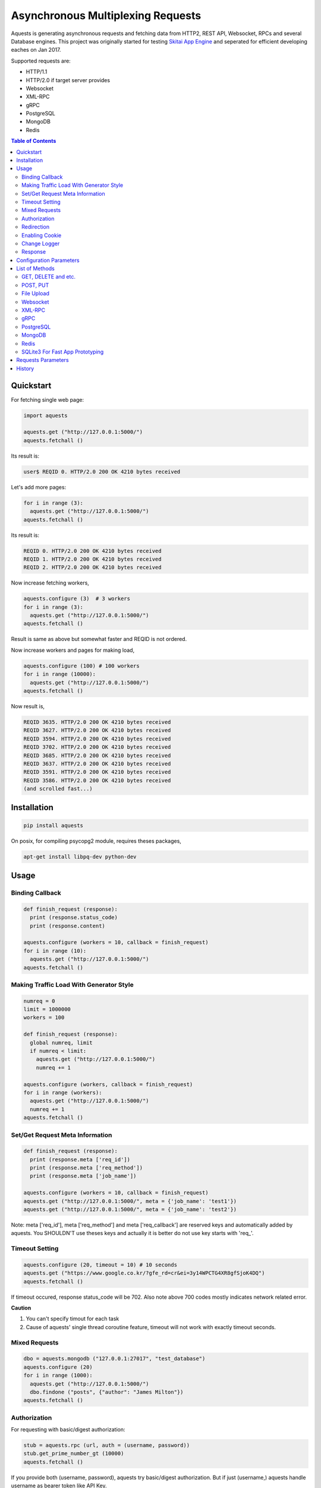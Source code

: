 ====================================
Asynchronous Multiplexing Requests
====================================

Aquests is generating asynchronous requests and fetching data from HTTP2, REST API, Websocket, RPCs and several Database engines. This project was originally started for testing `Skitai App Engine`_ and seperated for efficient developing eaches on Jan 2017.

Supported requests are:

- HTTP/1.1
- HTTP/2.0 if target server provides
- Websocket
- XML-RPC
- gRPC
- PostgreSQL
- MongoDB
- Redis

.. _`Skitai App Engine`: https://pypi.python.org/pypi/skitai

.. contents:: Table of Contents


Quickstart
=============

For fetching single web page:

.. code-block:: python

  import aquests
  
  aquests.get ("http://127.0.0.1:5000/")
  aquests.fetchall ()

Its result is:

.. code-block:: bash

  user$ REQID 0. HTTP/2.0 200 OK 4210 bytes received
  
Let's add more pages:

.. code-block:: python
  
  for i in range (3):
    aquests.get ("http://127.0.0.1:5000/")     
  aquests.fetchall ()
  
Its result is:

.. code-block:: bash

  REQID 0. HTTP/2.0 200 OK 4210 bytes received
  REQID 1. HTTP/2.0 200 OK 4210 bytes received
  REQID 2. HTTP/2.0 200 OK 4210 bytes received

Now increase fetching workers,

.. code-block:: python

  aquests.configure (3)  # 3 workers
  for i in range (3):
    aquests.get ("http://127.0.0.1:5000/")     
  aquests.fetchall ()

Result is same as above but somewhat faster and REQID is not ordered.

Now increase workers and pages for making load,

.. code-block:: python
  
  aquests.configure (100) # 100 workers
  for i in range (10000):
    aquests.get ("http://127.0.0.1:5000/")      
  aquests.fetchall ()
  
Now result is,

.. code-block:: bash

  REQID 3635. HTTP/2.0 200 OK 4210 bytes received
  REQID 3627. HTTP/2.0 200 OK 4210 bytes received
  REQID 3594. HTTP/2.0 200 OK 4210 bytes received
  REQID 3702. HTTP/2.0 200 OK 4210 bytes received
  REQID 3685. HTTP/2.0 200 OK 4210 bytes received
  REQID 3637. HTTP/2.0 200 OK 4210 bytes received
  REQID 3591. HTTP/2.0 200 OK 4210 bytes received
  REQID 3586. HTTP/2.0 200 OK 4210 bytes received
  (and scrolled fast...)

Installation
===============

.. code-block:: bash

  pip install aquests

On posix, for compiling psycopg2 module, requires theses packages,

.. code:: bash
    
  apt-get install libpq-dev python-dev

Usage
======

Binding Callback
-------------------

.. code-block:: python
  
  def finish_request (response):
    print (response.status_code)
    print (response.content)
  	
  aquests.configure (workers = 10, callback = finish_request)
  for i in range (10):
    aquests.get ("http://127.0.0.1:5000/")    
  aquests.fetchall ()


Making Traffic Load With Generator Style
------------------------------------------

.. code-block:: python
  
  numreq = 0
  limit = 1000000
  workers = 100
  
  def finish_request (response):
    global numreq, limit     
    if numreq < limit:
      aquests.get ("http://127.0.0.1:5000/")
      numreq += 1
  	
  aquests.configure (workers, callback = finish_request)
  for i in range (workers):
    aquests.get ("http://127.0.0.1:5000/")  
    numreq += 1
  aquests.fetchall ()  


Set/Get Request Meta Information
------------------------------------

.. code-block:: python
  
  def finish_request (response):
    print (response.meta ['req_id'])
    print (response.meta ['req_method'])
    print (response.meta ['job_name'])
  	
  aquests.configure (workers = 10, callback = finish_request)
  aquests.get ("http://127.0.0.1:5000/", meta = {'job_name': 'test1'})  
  aquests.get ("http://127.0.0.1:5000/", meta = {'job_name': 'test2'})

Note: meta ['req_id'], meta ['req_method'] and meta ['req_callback'] are reserved keys and automatically added by aquests. You SHOULDN'T use theses keys and actually it is better do not use key starts with 'req\_'.


Timeout Setting
----------------

.. code-block:: python
  
  aquests.configure (20, timeout = 10) # 10 seconds
  aquests.get ("https://www.google.co.kr/?gfe_rd=cr&ei=3y14WPCTG4XR8gfSjoK4DQ")  
  aquests.fetchall ()

If timeout occured, response status_code will be 702. Also note above 700 codes mostly indicates network related error.


**Caution**

1. You can't specify timout for each task
2. Cause of aquests' single thread coroutine feature, timeout will not work with exactly timeout seconds.


Mixed Requests
----------------

.. code-block:: python

  dbo = aquests.mongodb ("127.0.0.1:27017", "test_database")
  aquests.configure (20)
  for i in range (1000): 
    aquests.get ("http://127.0.0.1:5000/")
    dbo.findone ("posts", {"author": "James Milton"})
  aquests.fetchall ()


Authorization
-----------------

For requesting with basic/digest authorization:

.. code:: python

  stub = aquests.rpc (url, auth = (username, password))
  stub.get_prime_number_gt (10000)
  aquests.fetchall ()
  
If you provide both (username, password), aquests try basic/digest authorization. But if just (username,) aquests handle username as bearer token like API Key.


Redirection
------------

For automatically redireting by http status 301, 302, 307, 308:

.. code:: python
  
  def finish_request (response):
    print (response.history)
    
  aquests.configure (callback = finish_request)
  aquests.get ('http://pypi.python.org')
  aquests.fetchall ()
  
response.history is like,

.. code:: python

  [<Response [301]>, <Response [302]>]

Also for disabling redirect,

.. code:: python

  aquests.configure (callback = finish_request, allow_redirects = False)
  

Enabling Cookie
------------------

.. code-block:: python
  
  def finish_request (response):
    print (response.cookies)
    
  aquests.configure (20, callback = finish_request, cookie = True)
  aquests.get ("https://www.google.co.kr/?gfe_rd=cr&ei=3y14WPCTG4XR8gfSjoK4DQ")  
  aquests.fetchall ()

**Caution**

This cookie feature shouldn't handle as different sessions per worker. All workers (connections) of aquests share same cookie values per domain. It means a worker sign in a website, so are the others. Imagine lots of FireFox windows on a desktop computer. If you really need session control, use requests_.


Change Logger
--------------

.. code-block:: python
  
  from aquests.lib import logger
  
  aquests.configure (
    workers = 10, 
    logger = logger.file_logger ('/tmp/logs', 'aquests')
  )


Response
---------

I make similar naming with requests_' attribute and method names as possible.

Response has these attributes and method:

- meta: user added meta data including 'req_id' and 'req_method'
- status_code: HTTP status code or DBO query success (200) or failure (500) code
- reason: status text like OK, Not Found...
- content: bytes content or original db result
- data: usally same as content but on RPC, DB query or json response situation, it returns result object.
- logger: logger.log (msg, type ='info'), logger.trace ()
- method: POST, GET, PUT etc for HTTP/RPC and execute, get, set or lrange etc for DBO
- raise_for_status (): raise exception when HTTP status code >= 300 or DBO command excution failure
- reraise (): shortcut for raise_for_status ()

Below thing is available only on Websocket response.

- opcode: websocket opcode of received message

Below things are available only on DBO responses.

- server: database server address
- dbname: database object name
- params: database command parameters

Below things aren't available on DBO and Websocket responses.

- url: requested url
- history: redirected history by http code 301, 302, 307 and 308 like *[<Response [302]>, <Response [302]>]*
- version: HTTP protocol version
- headers: Response headers
- text: charset encoded string (unicode)
- raw: file like object for bytes stream has raw.read (), raw.readline (),... methods
- cookies: if configure (cookie = True), returns dictionary
- encoding: extracted from content-type header
- request.headers
- request.payload: request body bytes, not available at upload and grpc
- json (): load JSON data, but if response content-type is application/json, automatically loaded into response.data then you can just use it.
- get_header (key, default = None): returns header value, if not exists return default
- get_header_with_attr (key, default = None): returns header value and attr dict like 'text/html', {'charset': 'utf-8'}
- set_cookie (key, val, domain = None, path = "/")
- get_cookie (key)

.. _requests: https://pypi.python.org/pypi/requests


Configuration Parameters
==========================

.. code-block:: python

  import aquests
  
  aquests.configure (
    workers = 1, 
    logger = None, 
    callback = None, 
    timeout = 10, 
    cookie = False,
    force_http1 = False, 
    http2_constreams = 1,
    allow_redirects = True,
    qrandom = False
  )
  
- workers: number of fetching workers, it'not threads
- logger: logger shoukd have 2 method - log (msg, type = 'info') and trace () for exception logging. if not provided, aquests uses aquests.ib.logger.screen_logger
- callback: global default callback function has receiving response arg
- timeout: request timeout seconds
- cookie: enable/disable using cookie for request
- force_http1: enforce http 1.1 not 2.0
- http2_constreams: if you making requests to single http2 server, how many concurrent streams per channel. BE CAREFUL, it might be useful for generating traffic load for testing your http2 web servers. and if your server doesn't provide http2, your workers will be increased to number of http2_constreams times than you really want.
- allow_redirects: if set True, in case HTTP status code is in 301, 302, 307, 308 then redirect automatically
- qrandom: requests will be selected by random, this is useful for load distributing to request multiple hosts.


List of Methods
==================


GET, DELETE and etc.
---------------------

.. code-block:: python

  aquests.get ("http://127.0.0.1:5000/")
  aquests.delete ("http://127.0.0.1:5000/models/ak-40")
  aquests.get ("https://www.google.co.kr/search?q=aquests")

Also aquests.head (), options () and trace () are available.


POST, PUT
---------------

.. code-block:: python

  aquests.post (
    "http://127.0.0.1:5000/", 
    {'author': 'James Milton'}, 
    {'Content-Type': 'application/x-www-form-urlencoded'}
   )
   
  # is equal to:
   
  aquests.postform (
    "http://127.0.0.1:5000/", 
    {'author': 'James Milton'}    
  )

Put example,

.. code-block:: python
  
  aquest.put (
    "http://127.0.0.1:5000/users/jamesmilton",
    {'fullnamer': 'James Milton'},
    {'Content-Type': 'application/json'}
    )
  )
  
  # is equal to:
   
  aquests.putjson (
    "http://127.0.0.1:5000/users/jamesmilton",
    {'fullnamer': 'James Milton'}
  )
  
There're some shorter ways ratehr than specifing content type:

- postform: application/x-www-form-urlencoded, data value should be dictionary
- postjson: application/json, data value should be json dumpable
- postxml: text/xml, data value should be xml string or utf-8 encoded bytes
- postnvp: text/namevalue, data value should be dictionary 

And putform (), putjson ()... is also available.

  
File Upload
------------

.. code-block:: python

  aquests.upload (
    "http://127.0.0.1:5000/", 
    {
      'author': 'James Milton',
      'file': open ('/tmp/mycar.jpg', 'rb')
    }
  )

You should open file with 'rb' mode.

Websocket
-----------

.. code-block:: python

  aquests.ws ("ws://127.0.0.1:5000/websocket/echo", "Hello World")
  # secure websocket channel, use wss
  aquests.ws ("wss://127.0.0.1:5000/websocket/echo", "Hello World")
  aquests.fetchall ()

Response is like this,
  
- response.status_code: 200
- response.reason: "OK"
- response.content: (1, "Hello World") # (opcode, message)
- response.opcode: 1 # OPCODE_TEXT
- response.data: "Hello World"

Note: Sometimes status_code is 200, opcode is -1. It is NOT official websocket spec. but means websocket is successfully connected but disconnected before receving a message by some reasons.

If you want to send specify message type.

.. code-block:: python
  
  from aquests.protocols.ws import OPCODE_TEXT, OPCODE_BINARY
    
  aquests.ws ("ws://127.0.0.1:5000/websocket/echo", (OPCODE_BINARY, b"Hello World"))
  aquests.fetchall ()


XML-RPC
----------

.. code-block:: python

  stub = aquests.rpc ("https://pypi.python.org/pypi")
  stub.package_releases('roundup')
  stub.prelease_urls('roundup', '1.4.10')
  aquests.fetchall ()

Returns,

.. code-block:: bash

  ['1.5.1']
  <class 'xmlrpc.client.Fault'> <Fault 1:...>


gRPC
----------

.. code-block:: python
  
  import route_guide_pb2
  
  stub = aquests.grpc ("http://127.0.0.1:5000/routeguide.RouteGuide")
  point = route_guide_pb2.Point (latitude=409146138, longitude=-746188906)
  for i in range (3):
    stub.GetFeature (point)
  aquests.fetchall ()


Returns,

.. code-block:: python

  name: "Berkshire Valley Management Area Trail, Jefferson, NJ, USA"
  location {
    latitude: 409146138
    longitude: -746188906
  }

For more about gRPC and route_guide_pb2, go to `gRPC Basics - Python`_.

.. _`gRPC Basics - Python`: http://www.grpc.io/docs/tutorials/basic/python.html


PostgreSQL
-------------

.. code-block:: python
  
  def finish_request (response):
    print (response.data)  	
  
  aquests.configure (3, callback = finish_request)	
  dbo = aquests.postgresql ("127.0.0.1:5432", "mydb", ("test", "1111"))
  for i in range (10):
    dbo.execute ("SELECT city, prcp, temp_hi, temp_low FROM weather;")

Returns,

.. code-block:: bash

  [
    {'prcp': 0.25, 'temp_hi': 50, 'city': 'San  Francisco', 'temp_lo': 46}, 
    {'prcp': 0.0, 'temp_hi': 54, 'city': 'Hayward', 'temp_lo': 37}
  ]  

MongoDB
---------

.. code-block:: python

  dbo = aquests.mongodb ("127.0.0.1:27017", "test_database")
  for i in range (3):
    dbo.findone ("posts", {"author": "Steve Newman"})  
    dbo.findall ("posts", {"author": "Hans Roh"})
  aquests.fetchall ()

Returns,

.. code-block:: bash

  {
    'starting_from': 0, 
    'number_returned': 1, 
    'cursor_id': 0, 
    'data': [
      {
        '_id': ObjectId('586a11f80d23915c7ec76f01'), 
        'author': 'Steve Newman', 
        'title': 'How to swim'
      }
    ]
  }
  

**Available Functions**

- find (colname, spec, offset = 0, limit = 1)
- findone (colname, spec): equivalent with find (colname, spec, 0, 1)
- findall (colname, spec): equivalent with find (colname, spec, 0, -1)
- insert (colname, docs, continue_on_error = 0)
- update (colname, spec, doc)
- updateone (colname, spec, doc)
- upsert (colname, spec, doc)
- upsertone (colname, spec, doc)
- delete (colname, spec, flag = 0)
- findkc (colname, spec, offset = 0, limit = 1): after finidhing search, it keeps cursor alive. then you can use 'get_more()'
- get_more (colname, cursor_id, num_to_return): cursor_id can be got from (findkc()'s result).data ["cursor_id"]
- kill_cursors (cursor_ids): if you use findkc() and stop fetching documents, you should mannually call this.

Note: User authorization is not supported yet.


Redis
---------

.. code-block:: python

  dbo = aquests.redis ("127.0.0.1:6379")
  dbo.get ("session-5ae675bc")
  dbo.lrange ("user-saved-docs", 0, 3)
  aquests.fetchall ()

Returns,

.. code-block:: bash
  
  response-of-session-5ae675bc
  
  [32534, 3453, 6786]

Possibly you can use all `Redis commands`_.

.. _`Redis commands`: https://redis.io/commands


Note: User authorization is not supported yet.


SQLite3 For Fast App Prototyping
---------------------------------

Usage is almost same with PostgreSQL. This service IS NOT asynchronous BUT just emulating.

.. code:: python
  
  dbo = aquests.sqlite3 ("sqlite3.db")
  dbo.execute ("""
    drop table if exists people;
    create table people (name_last, age);
    insert into people values ('Cho', 42);
  """)
  aquests.fetchall ()
  
  
Requests Parameters
========================

For get, post*, put*, upload, delete, options, trace parameters are the same.

.. code-block:: python

  aquests.get (url, params = None, headers = None, auth = None, meta = {})
  
- url: request url string
- params: None or dictionary, if it provide with get method, it will be attached on tail of url with '?'
- headers: None or dictionary
- auth: None or tuple (username, password)
- callback: substitude defaul callback
- meta: dictionary

For Websocket,

.. code-block:: python

  aquests.ws (url, params = None, headers = None, auth = None, meta = {})
  
- url: request url string, should start with 'ws://' or 'wss://'(SSL Websocket)
- params: string, bytes or tuple. if messages is not string you specify message type code using tuple like (ws.OPCODE_PING, b"hello"), you can find OPCODE list, 'from aquests.protocols import ws'. CAUTION. if your params type is bytes type, opcode will automatically be OPCODE_BINARY and string type, be OPCODE_TEXT. and opcode is inffluent to receiver. if you avoid auto opcode, specify opcode with tuple.
  
    * ws.OPCODE_TEXT
    * ws.OPCODE_BINARY
    * ws.OPCODE_CONTINUATION
    * ws.OPCODE_PING
    * ws.OPCODE_PONG
    * ws.OPCODE_CLOSE
    
- headers: None or dictionary
- auth: None or tuple (username, password)
- callback: substitude defaul callback
- meta: dictionary

For rpc, grpc stub creation:

.. code-block:: python

  stub = aquests.rpc (url, headers = None, auth = None, meta = {})
  stub = aquests.grpc (url, headers = None, auth = None, meta = {})
  
- url: request url string
- headers: None or dictionary
- auth: None or tuple (username, password)
- callback: substitude defaul callback
- meta: dictionary

Note: stub's methods and parameters are defined by RPC service providers

For postgresql, mongodb, redis dbo creation:

.. code-block:: python

  dbo = aquests.postgresql (server, dbname = None, auth = None, meta = {})
  dbo = aquests.mongodb (server, dbname = None, auth = None, meta = {})  
  dbo = aquests.redis (server, dbname = None, auth = None, meta = {})
  
- server: address:port formated string
- dbname: None or string
- auth: None or tuple (username, password)
- callback: substitude defaul callback
- meta: dictionary

Note: stub's methods and parameters are defined by database engines. Please read above related chapters But SQL based postgresql has only 1 method and parameters - execute(sql) or do(sql) just for your convinience.


History
=========

- 0.7.6
  
  - add get_size () to all producers for estimating content length
  - increase socket out buffer from 4096 -> 65535
  
- 0.7.5
   
   - re-engineer await_fifo, http2_fifo
   - add lib.evbus
   - retry once if database is disconnected by keep-live timeout
   - change screen_logger for easy to read traceback information

- 0.7.4: 
  
  - fix incomplete sending when resuested with connection: close header
  
- 0.7.3: 
  
  - fix early termination when single worker
  - add PATCH method
  - use google public DNS for default
  - fix early termination in case of single worker

- 0.7.2: 
  
  - accept header validation with response content-type
  - change qrandom parameter's default value to False of aquests.configure ()

- 0.7.1: fix dns cache case sensitivity

- 0.7: 
  
  - fix redirecting and reauthorizing
  - dns query instacnt loop before being called fetchall ()
  - add callback arg for each request
  - fix redirect, improve asyndns, error codes related network error
  - redefine workers, workers mean nummber of connections
  - fix finish_request, and shutdown entering
  - fix FailedResponse's contents

- 0.6.14: add qrandom option for aquests.configure

- 0.6.13: fix response.json ()

- 0.6.11 

  - request & response.headers is NocaseDict
  - fix sqlite bugs, add response.uuid & rfc
  - fix sqlite.del_channel
  - add auqests.suspend

- 0.6.10: add response.lxml

- 0.6.8: add protocols.__init__.py

- 0.6.7: change socket closing log message

- 0.6.6: fix asyncon active

- 0.6.4.2: license changed from BSD to MIT

- 0.6.4.1: fix await_fifo bug

- 0.6.3: fix lifetime,  tmap

- 0.6.2: change queue list -> deque

- 0.6.1: fix websocket text data encoding

- 0.6: 
  
  * add configure option: allow_redirects
  * new response.history
  * fix 30x redirection
  * fix 401 unauthorized
  
- 0.5.2: remove ready_producer_fifo, this will be used only serverside
- 0.5.1: change from list to deque on producer_fifo
- 0.4.33: force_http1 applied to https
- 0.4.32: fix http.buffer.list_buffer class
- 0.4.30: add websocket message type detection
- 0.4.28: remove aquests.wss, use aquests.ws with url wss://...
- 0.4.25: fix select.select () divide and conquer
- 0.4.22: fix http2_constreams
- 0.4.21: fix http2 flow control window
- 0.4.20: add configure options: force_http1, http2_constreams
- 0.4.18: url / trailing
- 0.4.17: fix finding end of data on http2
- 0.4.16: fix http2 disconnecting behavior
- 0.4.10: fix xmlrpc stub url / trailing
- 0.4.9: changed response properties - request.method -> method, request.server -> server, request.dbname -> dbname and request.params -> params
- 0.4.4: add lib.athreads
- 0.4.2: fix http2 large content download
- 0.4.1: add a few examples
- 0.4: add timeout feature
- 0.3.10: fix http2 frame length validation, add cookie feature
- 0.3.8: fix dbo request shutdown behavior
- 0.3.1: add HEAD, OPTIONS, TRACE
- 0.3: fix installation error
- 0.2.13: change default display callback
- 0.2.10: fix xmlrpc

